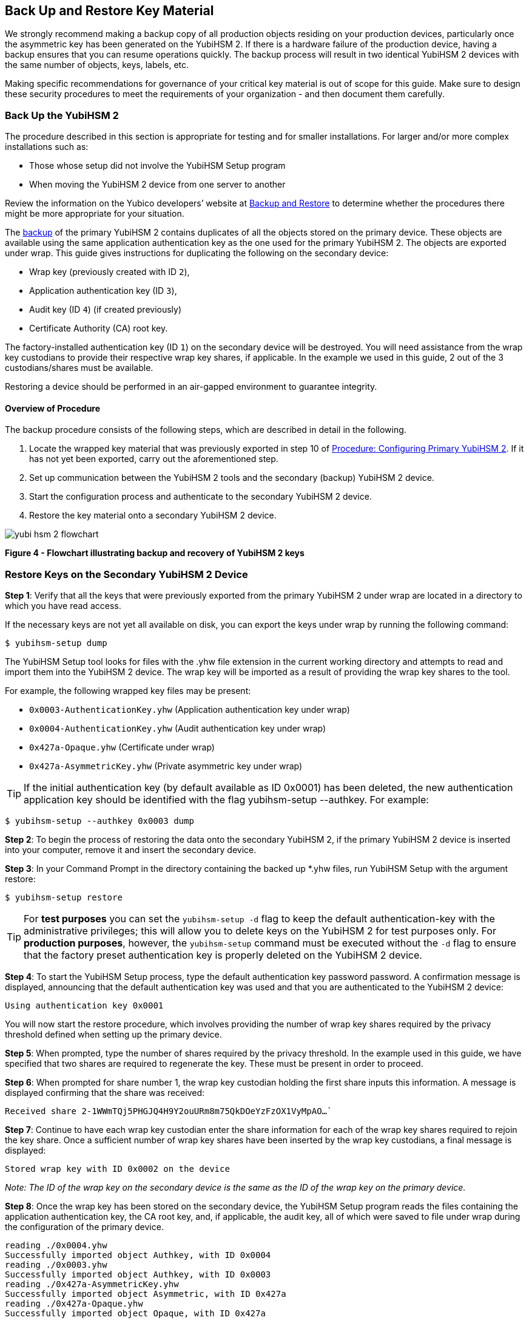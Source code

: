 == Back Up and Restore Key Material

We strongly recommend making a backup copy of all production objects residing on your production devices, particularly once the asymmetric key has been generated on the YubiHSM 2. If there is a hardware failure of the production device, having a backup ensures that you can resume operations quickly. The backup process will result in two identical YubiHSM 2 devices with the same number of objects, keys, labels, etc.

Making specific recommendations for governance of your critical key material is out of scope for this guide. Make sure to design these security procedures to meet the requirements of your organization - and then document them carefully.


=== Back Up the YubiHSM 2

The procedure described in this section is appropriate for testing and for smaller installations. For larger and/or more complex installations such as:

* Those whose setup did not involve the YubiHSM Setup program
* When moving the YubiHSM 2 device from one server to another

Review the information on the Yubico developers’ website at link:../../Backup_and_Restore/[Backup and Restore] to determine whether the procedures there might be more appropriate for your situation.

The link:../../Backup_and_Restore/[backup] of the primary YubiHSM 2 contains duplicates of all the objects stored on the primary device. These objects are available using the same application authentication key as the one used for the primary YubiHSM 2. The objects are exported under wrap. This guide gives instructions for duplicating the following on the secondary device:

* Wrap key (previously created with ID `2`),
* Application authentication key (ID `3`),
* Audit key (ID `4`) (if created previously)
* Certificate Authority (CA) root key.

The factory-installed authentication key (ID `1`) on the secondary device will be destroyed. You will need assistance from the wrap key custodians to provide their respective wrap key shares, if applicable. In the example we used in this guide, 2 out of the 3 custodians/shares must be available.

Restoring a device should be performed in an air-gapped environment to guarantee integrity.


==== Overview of Procedure

The backup procedure consists of the following steps, which are described in detail in the following.

1. Locate the wrapped key material that was previously exported in step 10 of link:../Configure_the_Primary_YubiHSM_2_Device.adoc[Procedure: Configuring Primary YubiHSM 2]. If it has not yet been exported, carry out the aforementioned step.

2. Set up communication between the YubiHSM 2 tools and the secondary (backup) YubiHSM 2 device.

3. Start the configuration process and authenticate to the secondary YubiHSM 2 device.

4. Restore the key material onto a secondary YubiHSM 2 device.

image::yubi-hsm-2-flowchart.png[]

**Figure 4 - Flowchart illustrating backup and recovery of YubiHSM 2 keys**


=== Restore Keys on the Secondary YubiHSM 2 Device

*Step 1*: Verify that all the keys that were previously exported from the primary YubiHSM 2 under wrap are located in a directory to which you have read access.

If the necessary keys are not yet all available on disk, you can export the keys under wrap by running the following command:

`$ yubihsm-setup dump`

The YubiHSM Setup tool looks for files with the .yhw file extension in the current working directory and attempts to read and import them into the YubiHSM 2 device. The wrap key will be imported as a result of providing the wrap key shares to the tool.

For example, the following wrapped key files may be present:

* `0x0003-AuthenticationKey.yhw` (Application authentication key under wrap)

* `0x0004-AuthenticationKey.yhw` (Audit authentication key under wrap)

* `0x427a-Opaque.yhw`			(Certificate under wrap)

* `0x427a-AsymmetricKey.yhw`		(Private asymmetric key under wrap)

TIP: If the initial authentication key (by default available as ID 0x0001) has been deleted, the new authentication application key should be identified with the flag yubihsm-setup --authkey. For example:

`$ yubihsm-setup --authkey 0x0003 dump`

*Step 2*: To begin the process of restoring the data onto the secondary YubiHSM 2, if the primary YubiHSM 2 device is inserted into your computer, remove it and insert the secondary device.

*Step 3*: In your Command Prompt in the directory containing the backed up *.yhw files, run YubiHSM Setup with the argument restore:

`$ yubihsm-setup restore`

TIP: For *test purposes* you can set the `yubihsm-setup -d` flag to keep the default
authentication-key with the administrative privileges; this will allow you to delete keys on
the YubiHSM 2 for test purposes only. For *production purposes*, however, the
`yubihsm-setup` command must be executed without the `-d` flag to ensure that the
factory preset authentication key is properly deleted on the YubiHSM 2 device.

*Step 4*: To start the YubiHSM Setup process, type the default authentication key password password. A confirmation message is displayed, announcing that the default authentication key was used and that you are authenticated to the YubiHSM 2 device:

`Using authentication key 0x0001`

You will now start the restore procedure, which involves providing the number of wrap key
shares required by the privacy threshold defined when setting up the primary device.

*Step 5*: When prompted, type the number of shares required by the privacy threshold. In the example used in this guide, we have specified that two shares are required to regenerate the key. These must be present in order to proceed.

*Step 6*: When prompted for share number 1, the wrap key custodian holding the first share inputs this information. A message is displayed confirming that the share was received:

`Received share 2-1WWmTQj5PHGJQ4H9Y2ouURm8m75QkDOeYzFzOX1VyMpAO…``

*Step 7*: Continue to have each wrap key custodian enter the share information for each of the wrap key shares required to rejoin the key share. Once a sufficient number of wrap key shares have been inserted by the wrap key custodians, a final message is displayed:

`Stored wrap key with ID 0x0002 on the device`

_Note: The ID of the wrap key on the secondary device is the same as the ID of the wrap key on the primary device._

*Step 8*: Once the wrap key has been stored on the secondary device, the YubiHSM Setup program reads the files containing the application authentication key, the CA root key, and, if applicable, the audit key, all of which were saved to file under wrap during the configuration of the primary device.

....
reading ./0x0004.yhw
Successfully imported object Authkey, with ID 0x0004
reading ./0x0003.yhw
Successfully imported object Authkey, with ID 0x0003
reading ./0x427a-AsymmetricKey.yhw
Successfully imported object Asymmetric, with ID 0x427a
reading ./0x427a-Opaque.yhw
Successfully imported object Opaque, with ID 0x427a
....

*Step 9*: If there are files containing wrapped objects with the `*.yhw` file extension in this directory that were exported with a wrap key other than the one reconstituted by the shares here, the setup tool attempts to read those too, but will fail gracefully. The setup tool restores only the files it can decrypt.

*Step 10*: The restore process finishes and the setup tool informs you that the default factory-installed authentication key has been deleted.

....
Previous authentication key 0x0001 deleted

All done
....

Finally, the YubiHSM Setup application exits.


=== Confirm the Duplicated YubiHSM 2

You now have a duplicate of the device configured with the three key objects you created on the primary device earlier. Confirm that these are identical to those on the primary device that was configured earlier.

*Step 1*: In your Command Prompt, run the YubiHSM Shell program:

`$ yubihsm-shell`

*Step 2*: To connect to the YubiHSM 2, at the `yubihsm` prompt, type `connect` and press *Enter*. A message confirming that you have a successful connection is displayed.

*Step 3*: To open a session with the YubiHSM 2, type `session open 3` (where `3` is the ID for your application authentication key) and press *Enter*.

*Step 4* Type in the password for the application authentication key. A  message confirming that the session has been set up successfully is displayed.

*Step 5* To list the objects, type `list objects 0` (or instead of `0` the session number that was given to you in step 4). Verify that the secondary device now contains all of the key material that you intended to restore.

Depending on the order in which the keys under wrap were imported, the enumerated keys on the secondary device may not be listed in the same sequence as they are on the primary device when the `list` command is used. This has no practical implication and the object IDs are identical on the two devices.

If you have verified that the secondary device now contains all of the key material that you intended to restore, you should now remove the keys under wrap currently on file. The computer’s hard drive can be erased too.



link:Getting_Help.adoc[Next: Getting Help]
